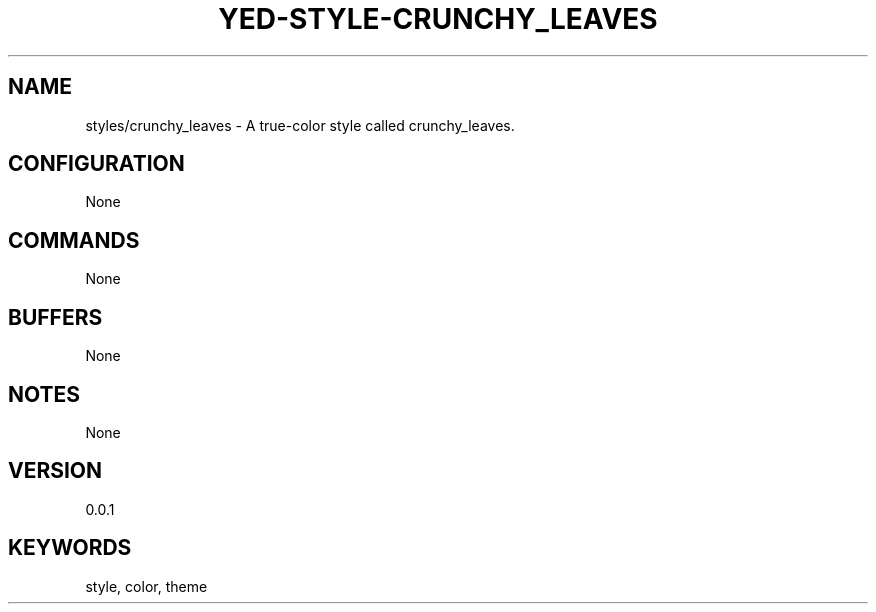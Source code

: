 .TH YED-STYLE-CRUNCHY_LEAVES 7 "YED Plugin Manuals" "" "YED Plugin Manuals"
.SH NAME
styles/crunchy_leaves \- A true-color style called crunchy_leaves.
.SH CONFIGURATION
None
.SH COMMANDS
None
.SH BUFFERS
None
.SH NOTES
None
.SH VERSION
0.0.1
.SH KEYWORDS
style, color, theme

